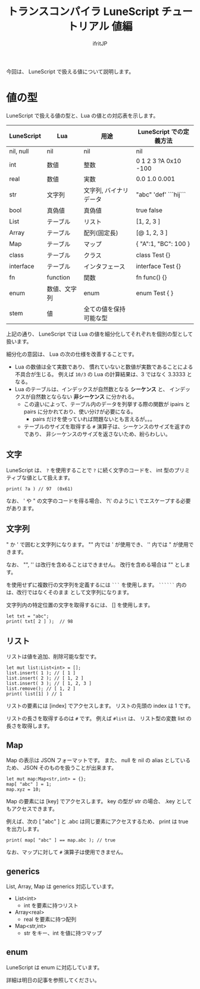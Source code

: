 # -*- coding:utf-8 -*-
#+AUTHOR: ifritJP
#+STARTUP: nofold
#+OPTIONS: ^:{}
#+HTML_HEAD: <link rel="stylesheet" type="text/css" href="org-mode-document.css" />

#+TITLE: トランスコンパイラ LuneScript チュートリアル 値編

今回は、 LuneScript で扱える値について説明します。

* 値の型

LuneScript で扱える値の型と、Lua の値との対応表を示します。

| LuneScript | Lua          | 用途                   | LuneScript での定義方法 |
|------------+--------------+------------------------+-------------------------|
| nil, null  | nil          | nil                    | nil                     |
| int        | 数値         | 整数                   | 0 1 2 3 ?A 0x10 -100    |
| real       | 数値         | 実数                   | 0.0 1.0 0.001           |
| str        | 文字列       | 文字列, バイナリデータ | "abc" 'def'  ```hij```  |
| bool       | 真偽値       | 真偽値                 | true false              |
| List       | テーブル     | リスト                 | [1, 2, 3 ]              |
| Array      | テーブル     | 配列(固定長)           | [@ 1, 2, 3 ]            |
| Map        | テーブル     | マップ                 | { "A":1, "BC": 100 }    |
| class      | テーブル     | クラス                 | class Test {}           |
| interface  | テーブル     | インタフェース         | interface Test {}       |
| fn         | function     | 関数                   | fn func() {}            |
| enum       | 数値、文字列 | enum                   | enum Test { }           |
| stem       | 値           | 全ての値を保持可能な型 |                         |


上記の通り、 LuneScript では Lua の値を細分化してそれぞれを個別の型として扱います。

細分化の意図は、 Lua の次の仕様を改善することです。

- Lua の数値は全て実数であり、
  慣れていないと数値が実数であることによる不具合が生じる。
  例えば ~10/3~ の Lua の計算結果は、3 ではなく 3.3333 となる。
- Lua のテーブルは、インデックスが自然数となる *シーケンス* と、
  インデックスが自然数とならない *非シーケンス* に分かれる。
  - この違いによって、テーブル内のデータを列挙する際の関数が 
    ipairs と pairs に分かれており、使い分けが必要になる。
     - pairs だけを使っていれば問題ないとも言えるが。。。
  - テーブルのサイズを取得する ~#~ 演算子は、シーケンスのサイズを返すのであり、
    非シーケンスのサイズを返さないため、紛らわしい。
    
    
** 文字

LuneScript は、
~?~ を使用することで ~?~ に続く文字のコードを、
int 型のプリミティブな値として扱えます。

#+BEGIN_SRC lns
print( ?a ) // 97  (0x61)
#+END_SRC

なお、 ' や " の文字のコードを得る場合、
?\' のように \ でエスケープする必要があります。

** 文字列

" か ' で囲むと文字列になります。
"" 内では ' が使用でき、 '' 内では " が使用できます。

なお、 "", '' は改行を含めることはできません。
改行を含める場合は "\n" とします。

\n を使用せずに複数行の文字列を定義するには ~```~ を使用します。
~``````~ 内の \n は、改行ではなくそのまま \n として文字列になります。


文字列内の特定位置の文字を取得するには、 [] を使用します。

#+BEGIN_SRC lns
let txt = "abc";
print( txt[ 2 ] );  // 98
#+END_SRC


** リスト

リストは値を追加、削除可能な型です。

#+BEGIN_SRC lns
let mut list:List<int> = [];
list.insert( 1 ); // [ 1 ]
list.insert( 2 ); // [ 1, 2 ]
list.insert( 3 ); // [ 1, 2, 3 ]
list.remove(); // [ 1, 2 ]
print( list[1] ) // 1
#+END_SRC

リストの要素には [index] でアクセスします。
リストの先頭の index は 1 です。

リストの長さを取得するのは ~#~ です。
例えば ~#list~ は、 リスト型の変数 list の長さを取得します。

** Map   
    
Map の表示は JSON フォーマットです。
また、 null を nil の alias としているため、
JSON そのものを扱うことが出来ます。

#+BEGIN_SRC lns
let mut map:Map<str,int> = {};
map[ "abc" ] = 1;
map.xyz = 10;
#+END_SRC

Map の要素には [key] でアクセスします。
key の型が str の場合、 .key としてもアクセスできます。

例えば、次の [ "abc" ] と .abc は同じ要素にアクセスするため、
print は true を出力します。

#+BEGIN_SRC lns
print( map[ "abc" ] == map.abc ); // true
#+END_SRC

なお、マップに対して ~#~ 演算子は使用できません。

** generics

List, Array, Map は generics 対応しています。

- List<int>
  - int を要素に持つリスト
- Array<real>
  - real を要素に持つ配列
- Map<str,int>
  - str をキー、int を値に持つマップ

** enum

LuneScript は enum に対応しています。

詳細は明日の記事を参照してください。
